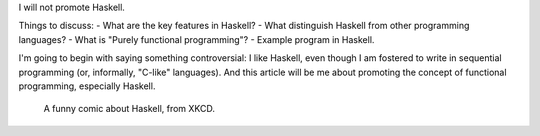 .. title: Two Months Since Haskell
.. slug: two-months-since-haskell
.. date: 2017-08-12 02:48:21 UTC+02:00
.. tags: 
.. category: 
.. link: 
.. description: 
.. type: text

I will not promote Haskell.

Things to discuss:
- What are the key features in Haskell?
- What distinguish Haskell from other programming languages?
- What is "Purely functional programming"?
- Example program in Haskell.  

I'm going to begin with saying something controversial: I like Haskell, even
though I am fostered to write in sequential programming (or, informally,
"C-like" languages). And this article will be me about promoting the concept of
functional programming, especially Haskell.

.. figure:: https://imgs.xkcd.com/comics/haskell.png

	    A funny comic about Haskell, from XKCD.
   
